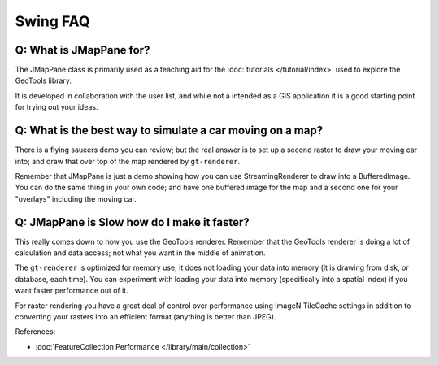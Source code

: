 Swing FAQ
---------

Q: What is JMapPane for?
^^^^^^^^^^^^^^^^^^^^^^^^

The JMapPane class is primarily used as a teaching aid for the
:doc:`tutorials </tutorial/index>` used to explore the GeoTools library.

It is developed in collaboration with the user list, and while not a intended as a
GIS application it is a good starting point for trying out your ideas.

Q: What is the best way to simulate a car moving on a map?
^^^^^^^^^^^^^^^^^^^^^^^^^^^^^^^^^^^^^^^^^^^^^^^^^^^^^^^^^^

There is a flying saucers demo you can review; but the real answer is to set up a second
raster to draw your moving car into; and draw that over top of the map rendered by ``gt-renderer``.

Remember that JMapPane is just a demo showing how you can use StreamingRenderer to draw into a
BufferedImage. You can do the same thing in your own code; and have one buffered image for the
map and a second one for your "overlays" including the moving car.

Q: JMapPane is Slow how do I make it faster?
^^^^^^^^^^^^^^^^^^^^^^^^^^^^^^^^^^^^^^^^^^^^

This really comes down to how you use the GeoTools renderer. Remember that the GeoTools renderer
is doing a lot of calculation and data access; not what you want in the middle of animation.

The ``gt-renderer`` is optimized for memory use; it does not loading your data into memory
(it is drawing from disk, or database, each time). You can experiment with loading your data
into memory (specifically into a spatial index) if you want faster performance out of it.

For raster rendering you have a great deal of control over performance using ImageN TileCache settings
in addition to converting your rasters into an efficient format (anything is better than JPEG).

References:

* :doc:`FeatureCollection Performance </library/main/collection>`

